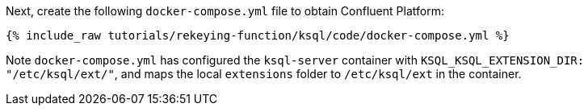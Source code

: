 Next, create the following `docker-compose.yml` file to obtain Confluent Platform:

+++++
<pre class="snippet"><code class="dockerfile">{% include_raw tutorials/rekeying-function/ksql/code/docker-compose.yml %}</code></pre>
+++++

Note `docker-compose.yml` has configured the `ksql-server` container with `KSQL_KSQL_EXTENSION_DIR: "/etc/ksql/ext/"`, and maps the local `extensions` folder to `/etc/ksql/ext` in the container.